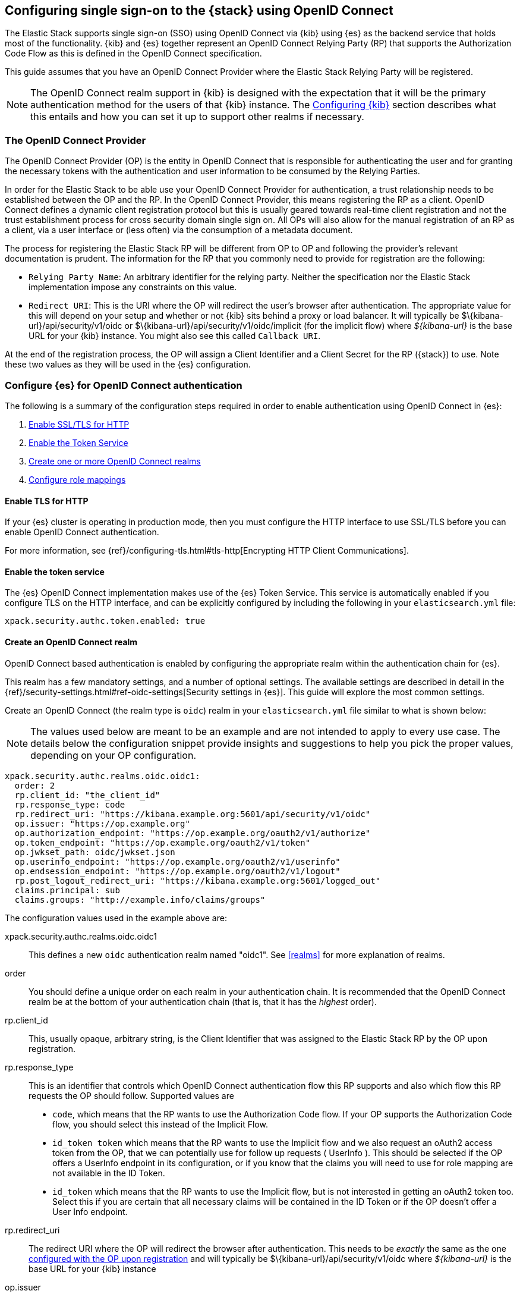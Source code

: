 [role="xpack"]
[[oidc-guide]]

== Configuring single sign-on to the {stack} using OpenID Connect

The Elastic Stack supports single sign-on (SSO) using OpenID Connect via {kib} using
{es} as the backend service that holds most of the functionality. {kib} and {es}
together represent an OpenID Connect Relying Party (RP) that supports the Authorization
Code Flow as this is defined in the OpenID Connect specification.

This guide assumes that you have an OpenID Connect Provider where the
Elastic Stack Relying Party will be registered.

NOTE: The OpenID Connect realm support in {kib} is designed with the expectation that it
will be the primary authentication method for the users of that {kib} instance. The
<<oidc-kibana>> section describes what this entails and how you can set it up to support
other realms if necessary.

[[oidc-guide-op]]
=== The OpenID Connect Provider

The OpenID Connect Provider (OP) is the entity in OpenID Connect that is responsible for
authenticating the user and for granting the necessary tokens with the authentication and
user information to be consumed by the Relying Parties.

In order for the Elastic Stack to be able use your OpenID Connect Provider for authentication,
a trust relationship needs to be established between the OP and the RP. In the OpenID Connect
Provider, this means registering the RP as a client. OpenID Connect defines a dynamic client
registration protocol but this is usually geared towards real-time client registration and
not the trust establishment process for cross security domain single sign on. All OPs will
also allow for the manual registration of an RP as a client, via a user interface or (less often)
via the consumption of a metadata document.

The process for registering the Elastic Stack RP will be different from OP to OP and following
the provider's relevant documentation is prudent. The information for the
RP that you commonly need to provide for registration are the following:

- `Relying Party Name`: An arbitrary identifier for the relying party. Neither the specification
nor the Elastic Stack implementation impose any constraints on this value.
- `Redirect URI`: This is the URI where the OP will redirect the user's browser after authentication. The
appropriate value for this will depend on your setup and whether or not {kib} sits behind a proxy or
load balancer. It will typically be +$\{kibana-url}/api/security/v1/oidc+ or +$\{kibana-url}/api/security/v1/oidc/implicit+
(for the implicit flow) where _$\{kibana-url}_  is the base URL for your {kib} instance. You might also see this
called `Callback URI`.

At the end of the registration process, the OP will assign a Client Identifier and a Client Secret for the RP ({stack}) to use.
Note these two values as they will be used in the {es} configuration.

[[oidc-guide-authentication]]
=== Configure {es} for OpenID Connect authentication

The following is a summary of the configuration steps required in order to enable authentication
using OpenID Connect in {es}:

. <<oidc-enable-http,Enable SSL/TLS for HTTP>>
. <<oidc-enable-token,Enable the Token Service>>
. <<oidc-create-realm,Create one or more OpenID Connect realms>>
. <<oidc-role-mapping,Configure role mappings>>

[[oidc-enable-http]]
==== Enable TLS for HTTP

If your {es} cluster is operating in production mode, then you must
configure the HTTP interface to use SSL/TLS before you can enable OpenID Connect
authentication.

For more information, see
{ref}/configuring-tls.html#tls-http[Encrypting HTTP Client Communications].

[[oidc-enable-token]]
==== Enable the token service

The {es} OpenID Connect implementation makes use of the {es} Token Service.  This service
is automatically enabled if you configure TLS on the HTTP interface, and can be
explicitly configured by including the following in your `elasticsearch.yml` file:

[source, yaml]
------------------------------------------------------------
xpack.security.authc.token.enabled: true
------------------------------------------------------------

[[oidc-create-realm]]
==== Create an OpenID Connect realm

OpenID Connect based authentication is enabled by configuring the appropriate realm within
the authentication chain for {es}.

This realm has a few mandatory settings, and a number of optional settings.
The available settings are described in detail in the
{ref}/security-settings.html#ref-oidc-settings[Security settings in {es}]. This
guide will explore the most common settings.

Create an OpenID Connect (the realm type is `oidc`) realm in your `elasticsearch.yml` file
similar to what is shown below:

NOTE: The values used below are meant to be an example and are not intended to apply to
every use case. The details below the configuration snippet provide insights and suggestions
to help you pick the proper values, depending on your OP configuration.

[source, yaml]
-------------------------------------------------------------------------------------
xpack.security.authc.realms.oidc.oidc1:
  order: 2
  rp.client_id: "the_client_id"
  rp.response_type: code
  rp.redirect_uri: "https://kibana.example.org:5601/api/security/v1/oidc"
  op.issuer: "https://op.example.org"
  op.authorization_endpoint: "https://op.example.org/oauth2/v1/authorize"
  op.token_endpoint: "https://op.example.org/oauth2/v1/token"
  op.jwkset_path: oidc/jwkset.json
  op.userinfo_endpoint: "https://op.example.org/oauth2/v1/userinfo"
  op.endsession_endpoint: "https://op.example.org/oauth2/v1/logout"
  rp.post_logout_redirect_uri: "https://kibana.example.org:5601/logged_out"
  claims.principal: sub
  claims.groups: "http://example.info/claims/groups"
-------------------------------------------------------------------------------------

The configuration values used in the example above are:

xpack.security.authc.realms.oidc.oidc1::
    This defines a new `oidc` authentication realm named "oidc1".
    See <<realms>> for more explanation of realms.

order::
    You should define a unique order on each realm in your authentication chain.
    It is recommended that the OpenID Connect realm be at the bottom of your authentication
    chain (that is, that it has the _highest_ order).

rp.client_id::
    This, usually opaque, arbitrary string, is the Client Identifier that was assigned to the Elastic Stack RP by the OP upon
    registration.

rp.response_type::
    This is an identifier that controls which OpenID Connect authentication flow this RP supports and also
    which flow this RP requests the OP should follow. Supported values are
    - `code`, which means that the RP wants to use the Authorization Code flow. If your OP supports the
       Authorization Code flow, you should select this instead of the Implicit Flow.
    - `id_token token` which means that the RP wants to use the Implicit flow and we also request an oAuth2
       access token from the OP, that we can potentially use for follow up requests ( UserInfo ). This
       should be selected if the OP offers a UserInfo endpoint in its configuration, or if you know that
       the claims you will need to use for role mapping are not available in the ID Token.
    - `id_token` which means that the RP wants to use the Implicit flow, but is not interested in getting
       an oAuth2 token too. Select this if you are certain that all necessary claims will be contained in
       the ID Token or if the OP doesn't offer a User Info endpoint.

rp.redirect_uri::
    The redirect URI where the OP will redirect the browser after authentication. This needs to be
    _exactly_ the same as the one <<oidc-guide-op, configured with the OP upon registration>> and will
    typically be +$\{kibana-url}/api/security/v1/oidc+ where _$\{kibana-url}_ is the base URL for your {kib} instance

op.issuer::
    A verifiable Identifier for your OpenID Connect Provider. An Issuer Identifier is usually a case sensitive URL.
    The value for this setting should be provided by your OpenID Connect Provider.

op.authorization_endpoint::
    The URL for the Authorization Endpoint in the OP. This is where the user's browser
    will be redirected to start the authentication process. The value for this setting should be provided by your
    OpenID Connect Provider.

op.token_endpoint::
    The URL for the Token Endpoint in the OpenID Connect Provider. This is the endpoint where
    {es} will send a request to exchange the code for an ID Token, in the case where the Authorization Code
    flow is used. The value for this setting should be provided by your OpenID Connect Provider.

op.jwkset_path::
    The path to a file or a URL containing a JSON Web Key Set with the key material that the OpenID Connect
    Provider uses for signing tokens and claims responses. If a path is set, it is resolved relative to the {es}
    config directory.
    {es} will automatically monitor this file for changes and will reload the configuration whenever
    it is updated. Your OpenID Connect Provider should provide you with this file or a URL where it is available.

op.userinfo_endpoint::
    (Optional) The URL for the UserInfo Endpoint in the OpenID Connect Provider. This is the endpoint of the OP that
    can be queried to get further user information, if required. The value for this setting should be provided by your
     OpenID Connect Provider.

op.endsession_endpoint::
    (Optional) The URL to the End Session Endpoint in the OpenID Connect Provider. This is the endpoint where the user's
    browser will be redirected after local logout, if the realm is configured for RP initiated Single Logout and
    the OP supports it. The value for this setting should be provided by your OpenID Connect Provider.

rp.post_logout_redirect_uri::
    (Optional) The Redirect URL where the OpenID Connect Provider should redirect the user after a
    successful Single Logout (assuming `op.endsession_endpoint` above is also set). This should be set to a value that
    will not trigger a new OpenID Connect Authentication, such as +$\{kibana-url}/logged_out+ where _$\{kibana-url}_ is
    the base URL for your {kib} instance.

claims.principal:: See <<oidc-claims-mapping>>.
claims.groups:: See <<oidc-claims-mapping>>.

A final piece of configuration of the OpenID Connect realm is to set the `Client Secret` that was assigned
to the RP during registration in the OP. This is a secure setting and as such is not defined in the realm
configuration in `elasticsearch.yml` but added to the {ref}/secure-settings.html[elasticsearch keystore].
For instance


[source,sh]
----
bin/elasticsearch-keystore add xpack.security.authc.realms.oidc.oidc1.rp.client_secret
----


NOTE: According to the OpenID Connect specification, the OP should also make their configuration
available at a well known URL, which is the concatenation of their `Issuer` value with the
`.well-known/openid-configuration` string. For example: `https://op.org.com/.well-known/openid-configuration`
That document should contain all the necessary information to configure the OpenID Connect realm in {es}.


[[oidc-claims-mapping]]
==== Claims mapping

===== Claims and scopes

When authenticating to {kib} using OpenID Connect, the OP will provide information about the user
in the form of OpenID Connect Claims, that can be included either in the ID Token, or be retrieved from the
UserInfo endpoint of the OP. The claim is defined as a piece of information asserted by the OP
for the authenticated user. Simply put, a claim is a name/value pair that contains information about
the user. Related to claims, we also have the notion of OpenID Connect Scopes. Scopes are identifiers
that are used to request access to specific lists of claims. The standard defines a set of scope
identifiers that can be requested. The only mandatory one is `openid`, while commonly used ones are
`profile` and `email`. The `profile` scope requests access to the `name`,`family_name`,`given_name`,`middle_name`,`nickname`,
`preferred_username`,`profile`,`picture`,`website`,`gender`,`birthdate`,`zoneinfo`,`locale`, and `updated_at` claims.
The `email` scope requests access to the `email` and `email_verified` claims. The process is that
the RP requests specific scopes during the authentication request. If the OP Privacy Policy
allows it and the authenticating user consents to it, the related claims are returned to the
RP (either in the ID Token or as a UserInfo response).

The list of the supported claims will vary depending on the OP you are using, but you can expect
the https://openid.net/specs/openid-connect-core-1_0.html#StandardClaims[Standard Claims] to be
largely supported.

[[oidc-claim-to-property]]
===== Mapping claims to user properties

The goal of claims mapping is to configure {es} in such a way as to be able to map the values of
specified returned claims to one of the <<oidc-user-properties, user properties>> that are supported
by {es}. These user properties are then utilized to identify the user in the {kib} UI or the audit
logs, and can also be used to create <<oidc-role-mapping, role mapping>> rules.

The recommended steps for configuring OpenID Claims mapping are as follows:

. Consult your OP configuration to see what claims it might support. Note that
  the list provided in the OP's metadata or in the configuration page of the OP
  is a list of potentially supported claims. However, for privacy reasons it might
  not be a complete one, or not all supported claims will be available for all
  authenticated users.

. Read through the list of <<oidc-user-properties, user properties>> that {es}
  supports, and decide which of them are useful to you, and can be provided by
  your OP in the form of claims. At a _minimum_, the `principal` user property
  is required.

. Configure your OP to "release" those claims to your {stack} Relying
  party. This process greatly varies by provider. You can use a static
  configuration while others will support that the RP requests the scopes that
  correspond to the claims to be "released" on authentication time. See
  {ref}/security-settings.html#ref-oidc-settings[`rp.requested_scopes`] for details about how
  to configure the scopes to request. To ensure interoperability and minimize
  the errors, you should only request scopes that the OP supports, and which you
  intend to map to {es} user properties.

. Configure the OpenID Connect realm in {es} to associate the {es} user properties (see
  <<oidc-user-properties, the listing>> below), to the name of the claims that your
  OP will release. In the example above, we have configured the `principal` and
  `groups` user properties as follows:

  .. `claims.principal: sub` : This instructs {es} to look for the OpenID Connect claim named `sub`
     in the ID Token that the OP issued for the user ( or in the UserInfo response ) and assign the
     value of this claim to the `principal` user property. `sub` is a commonly used claim for the
     principal property as it is an identifier of the user in the OP and it is also a required
     claim of the ID Token, thus offering guarantees that it will be available. It is, however,
     only used as an example here, the OP may provide another claim that is a better fit for your needs.

  .. `claims.groups: "http://example.info/claims/groups"` : Similarly, this instructs {es} to look
     for the claim with the name `http://example.info/claims/groups` (note that this is a URI - an
     identifier, treated as a string and not a URL pointing to a location that will be retrieved)
     either in the ID Token or in the UserInfo response, and map the value(s) of it to the user
     property `groups` in {es}. There is no standard claim in the specification that is used for
     expressing roles or group memberships of the authenticated user in the OP, so the name of the
     claim that should be mapped here, will vary greatly between providers. Consult your OP
     documentation for more details.

[[oidc-user-properties]]
===== {es} user properties

The {es} OpenID Connect realm can be configured to map OpenID Connect claims to the
following properties on the authenticated user:

principal:: _(Required)_
    This is the _username_ that will be applied to a user that authenticates
    against this realm.
    The `principal` appears in places such as the {es} audit logs.

NOTE: If the principal property fails to be mapped from a claim, the authentication fails.

groups:: _(Recommended)_
    If you wish to use your OP's concept of groups or roles as the basis for a
    user's {es} privileges, you should map them with this property.
    The `groups` are passed directly to your <<oidc-role-mapping, role mapping rules>>.

name:: _(Optional)_ The user's full name.
mail:: _(Optional)_ The user's email address.
dn:: _(Optional)_ The user's X.500 _Distinguished Name_.


===== Extracting partial values from OpenID Connect claims

There are some occasions where the value of a claim may contain more information
than you wish to use within {es}. A common example of this is one where the
OP works exclusively with email addresses, but you would like the user's
`principal` to use the _local-name_ part of the email address.
For example if their email address was `james.wong@staff.example.com`, then you
would like their principal to simply be `james.wong`.

This can be achieved using the `claim_patterns` setting in the {es}
realm, as demonstrated in the realm configuration below:

[source, yaml]
-------------------------------------------------------------------------------------
xpack.security.authc.realms.oidc.oidc1:
  order: 2
  rp.client_id: "the_client_id"
  rp.response_type: code
  rp.redirect_uri: "https://kibana.example.org:5601/api/security/v1/oidc"
  op.authorization_endpoint: "https://op.example.org/oauth2/v1/authorize"
  op.token_endpoint: "https://op.example.org/oauth2/v1/token"
  op.userinfo_endpoint: "https://op.example.org/oauth2/v1/userinfo"
  op.endsession_endpoint: "https://op.example.org/oauth2/v1/logout"
  op.issuer: "https://op.example.org"
  op.jwkset_path: oidc/jwkset.json
  claims.principal: email_verified
  claim_patterns.principal: "^([^@]+)@staff\\.example\\.com$"
-------------------------------------------------------------------------------------

In this case, the user's `principal` is mapped from the `email_verified` claim, but a
regular expression is applied to the value before it is assigned to the user.
If the regular expression matches, then the result of the first group is used as the
effective value. If the regular expression does not match then the claim
mapping fails.

In this example, the email address must belong to the `staff.example.com` domain,
and then the local-part (anything before the `@`) is used as the principal.
Any users who try to login using a different email domain will fail because the
regular expression will not match against their email address, and thus their
principal user property - which is mandatory - will not be populated.

IMPORTANT: Small mistakes in these regular expressions can have significant
security consequences. For example, if we accidentally left off the trailing
`$` from the example above, then we would match any email address where the
domain starts with `staff.example.com`, and this would accept an email
address such as `admin@staff.example.com.attacker.net`. It is important that
you make sure your regular expressions are as precise as possible so that
you do not inadvertently open an avenue for user impersonation attacks.

[[third-party-login]]
==== Third party initiated single sign-on

The Open ID Connect realm in {es} supports 3rd party initiated login as described in the
https://openid.net/specs/openid-connect-core-1_0.html#ThirdPartyInitiatedLogin[relevant specification].

This allows the OP itself or another, third party other than the RP, to initiate the authentication
process while requesting the OP to be used for the authentication. Please note that the Elastic
Stack RP should already be configured for this OP, in order for this process to succeed.


[[oidc-logout]]
==== OpenID Connect Logout

The OpenID Connect realm in {es} supports RP-Initiated Logout Functionality as
described in the
https://openid.net/specs/openid-connect-session-1_0.html#RPLogout[relevant part of the specification]

In this process, the OpenID Connect RP (the Elastic Stack in this case) will redirect the user's
browser to predefined URL of the OP after successfully completing a local logout. The OP can then
logout the user also, depending on the configuration, and should finally redirect the user back to the
RP. The `op.endsession_endpoint` in the realm configuration determines the URL in the OP that the browser
will be redirected to. The `rp.post_logout_redirect_uri` setting determines the URL to redirect
the user back to after the OP logs them out.

When configuring `rp.post_logout_redirect_uri`, care should be taken to not point this to a URL that
will trigger re-authentication of the user. For instance, when using OpenID Connect to support
single sign-on to {kib}, this could be set to +$\{kibana-url}/logged_out+,  which will show a user-
friendly message to the user.

[[oidc-ssl-config]]
==== OpenID Connect Realm SSL Configuration

OpenID Connect depends on TLS to provide security properties such as encryption in transit and endpoint authentication. The RP
is required to establish back-channel communication with the OP in order to exchange the code for an ID Token during the
Authorization code grant flow and in order to get additional user information from the UserInfo endpoint. Furthermore, if
you configure `op.jwks_path` as a URL, {es} will need to get the OP's signing keys from the file hosted there. As such, it is
important that {es} can validate and trust the server certificate that the OP uses for TLS. Since the system truststore is
used for the client context of outgoing https connections, if your OP is using a certificate from a trusted CA, no additional
configuration is needed.

However, if the issuer of your OP's certificate is not trusted by the JVM on which {es} is running (e.g it uses a organization CA), then you must configure
{es} to trust that CA. Assuming that you have the CA certificate that has signed the certificate that the OP uses for TLS
stored in the /oidc/company-ca.pem` file stored in the configuration directory of {es}, you need to set the following
property in the realm configuration:

[source, yaml]
-------------------------------------------------------------------------------------
xpack.security.authc.realms.oidc.oidc1:
  order: 1
  ...
  ssl.certificate_authorities: ["/oidc/company-ca.pem"]
-------------------------------------------------------------------------------------

[[oidc-role-mapping]]
=== Configuring role mappings

When a user authenticates using OpenID Connect, they are identified to the Elastic Stack,
but this does not automatically grant them access to perform any actions or
access any data.

Your OpenID Connect users cannot do anything until they are assigned roles. This can be done
through either the
{ref}/security-api-put-role-mapping.html[add role mapping API], or with
<<authorization_realms, authorization realms>>.

NOTE: You cannot use {stack-ov}/mapping-roles.html#mapping-roles-file[role mapping files]
to grant roles to users authenticating via OpenID Connect.

This is an example of a simple role mapping that grants the `kibana_user` role
to any user who authenticates against the `oidc1` OpenID Connect realm:

[source,js]
--------------------------------------------------
PUT /_security/role_mapping/oidc-kibana
{
  "roles": [ "kibana_user" ],
  "enabled": true,
  "rules": {
    "field": { "realm.name": "oidc1" }
  }
}
--------------------------------------------------
// CONSOLE
// TEST


The user properties that are mapped via the realm configuration are used to process
role mapping rules, and these rules determine which roles a user is granted.

The user fields that are provided to the role
mapping are derived from the OpenID Connect claims as follows:

- `username`: The `principal` user property
- `dn`: The `dn` user property
- `groups`: The `groups` user property
- `metadata`: See <<oidc-user-metadata>>

For more information, see <<mapping-roles>> and
{ref}/security-api.html#security-role-mapping-apis[role mapping APIs].

If your OP has the ability to provide groups or roles to RPs via tha use of
an OpenID Claim, then you should map this claim to the `claims.groups` setting in
the {es} realm (see <<oidc-claim-to-property>>), and then make use of it in a role mapping
as per the example below.

This mapping grants the {es} `finance_data` role, to any users who authenticate
via the `oidc1` realm with the `finance-team` group membership.

[source,js]
--------------------------------------------------
PUT /_security/role_mapping/oidc-finance
{
  "roles": [ "finance_data" ],
  "enabled": true,
  "rules": { "all": [
        { "field": { "realm.name": "oidc1" } },
        { "field": { "groups": "finance-team" } }
  ] }
}
--------------------------------------------------
// CONSOLE
// TEST

If your users also exist in a repository that can be directly accessed by {es}
(such as an LDAP directory) then you can use
<<authorization_realms, authorization realms>> instead of role mappings.

In this case, you perform the following steps:
1. In your OpenID Connect realm, assign a claim to act as the lookup userid,
   by configuring the `claims.principal` setting.
2. Create a new realm that can lookup users from your local repository (e.g. an
   `ldap` realm)
3. In your OpenID Connect realm, set `authorization_realms` to the name of the realm you
   created in step 2.

[[oidc-user-metadata]]
=== User metadata

By default users who authenticate via OpenID Connect will have some additional metadata
fields. These fields will include every OpenID Claim that is provided in the authentication response
(regardless of whether it is mapped to an {es} user property). For example,
in the metadata field `oidc(claim_name)`, "claim_name" is the name of the
claim as it was contained in the ID Token or in the User Info response. Note that these will
include all the https://openid.net/specs/openid-connect-core-1_0.html#IDToken[ID Token claims]
that pertain to the authentication event, rather than the user themselves.

This behaviour can be disabled by adding `populate_user_metadata: false` as
a setting in the oidc realm.

[[oidc-kibana]]
=== Configuring {kib}

OpenID Connect authentication in {kib} requires a small number of additional settings
in addition to the standard {kib} security configuration. The
{kibana-ref}/using-kibana-with-security.html[{kib} security documentation]
provides details on the available configuration options that you can apply.

In particular, since your {es} nodes have been configured to use TLS on the HTTP
interface, you must configure {kib} to use a `https` URL to connect to {es}, and
you may need to configure `elasticsearch.ssl.certificateAuthorities` to trust
the certificates that {es} has been configured to use.

OpenID Connect authentication in {kib} is also subject to the
`xpack.security.sessionTimeout` setting that is described in the {kib} security
documentation, and you may wish to adjust this timeout to meet your local needs.

The three additional settings that are required for OpenID Connect support are shown below:

[source, yaml]
------------------------------------------------------------
xpack.security.authc.providers: [oidc]
xpack.security.authc.oidc.realm: "oidc1"
server.xsrf.whitelist: [/api/security/v1/oidc]
------------------------------------------------------------

The configuration values used in the example above are:

`xpack.security.authc.providers`::
Set this to `[ oidc ]` to instruct {kib} to use OpenID Connect single sign-on as the
authentication method. This instructs Kibana to attempt to initiate an SSO flow
everytime a user attempts to access a URL in Kibana, if the user is not already
authenticated. If you also want to allow users to login with a username and password,
you must enable the `basic` authentication provider too. For example:

[source, yaml]
------------------------------------------------------------
xpack.security.authc.providers: [oidc, basic]
------------------------------------------------------------

This will allow users that haven't already authenticated with OpenID Connect to
navigate directly to the `/login` page in {kib} in order to use the login form.

`xpack.security.authc.oidc.realm`::
The name of the OpenID Connect realm in {es} that should handle authentication
for this Kibana instance.

`server.xsrf.whitelist`::
{kib} has in-built protection against _Cross Site Request Forgery_ attacks, which
is designed to prevent the {kib} server from processing requests that
originated from outside the {kib} application.
In order to support OpenID Connect Authorization Code flow messages that originate from your
OP or a third party (see <<third-party-login>>, we need to explicitly _whitelist_ the
OpenID Connect authentication endpoint within {kib}, so that the {kib} server will
not reject these external messages.


=== OpenID Connect without {kib}

The OpenID Connect realm is designed to allow users to authenticate to {kib} and as
such, most of the parts of the guide above make the assumption that {kib} is used.
This section describes how a custom web application could use the relevant OpenID
Connect REST APIs in order to authenticate the users to {es}, with OpenID Connect.

Single sign-on realms such as OpenID Connect and SAML make use of the Token Service in
{es} and in principle exchange a SAML or OpenID Connect Authentication response for
an {es} access token and a refresh token. The access token is used as credentials for subsequent calls to {es}. The
refresh token enables the user to get new {es} access tokens after the current one
expires.

NOTE: The {es} Token Service can be seen as a minimal oAuth2 authorization server
and the access token and refresh token mentioned above are tokens that pertain
_only_ to this authorization server. They are generated and consumed _only_ by {es}
and are in no way related to the tokens ( access token and ID Token ) that the
OpenID Connect Provider issues.

==== Register the RP with an OpenID Connect Provider

The Relying Party ( {es} and the custom web app ) will need to be registered as
client with the OpenID Connect Provider. Note that when registering the
`Redirect URI`, it needs to be a URL in the custom web app.

==== OpenID Connect Realm

An OpenID Connect realm needs to be created and configured accordingly
in {es}. See <<oidc-guide-authentication>>

==== Service Account user for accessing the APIs

The realm is designed with the assumption that there needs to be a privileged entity
acting as an authentication proxy. In this case, the custom web application is the
authentication proxy handling the authentication of end users ( more correctly,
"delegating" the authentication to the OpenID Connect Provider ). The OpenID Connect
APIs require authentication and the necessary authorization level for the authenticated
user. For this reason, a Service Account user needs to be created and assigned a role
that gives them the `manage_oidc` cluster privilege. The use of the `manage_token`
cluster privilege will be necessary after the authentication takes place, so that the
the user can maintain access or be subsequently logged out.

[source,js]
--------------------------------------------------
POST /_security/role/facilitator-role
{
  "cluster" : ["manage_oidc", "manage_token"]
}
--------------------------------------------------
// CONSOLE


[source,js]
--------------------------------------------------
POST /_security/user/facilitator
{
  "password" : "<somePasswordHere>",
  "roles"    : [ "facilitator-role"]
}
--------------------------------------------------
// CONSOLE


==== Handling the authentication flow

On a high level, the custom web application would need to perform the following steps in order to
authenticate a user with OpenID Connect:

. Make an HTTP POST request to `_security/oidc/prepare`, authenticating as the `facilitator` user, using the name of the
OpenID Connect realm in the {es} configuration in the request body. See the
{ref}/security-api-oidc-prepare-authentication.html[OIDC Prepare Authentication API] for more details
+
[source,js]
--------------------------------------------------
POST /_security/oidc/prepare
{
  "realm" : "oidc1"
}
--------------------------------------------------
// CONSOLE
+
. Handle the response to `/_security/oidc/prepare`. The response from {es} will contain 3 parameters:
  `redirect`, `state`, `nonce`. The custom web application would need to store the values for `state`
  and `nonce` in the user's session (client side in a cookie or server side if session information is
   persisted this way) and redirect the user's browser to the URL that will be contained in the
  `redirect` value.
. Handle a subsequent response from the OP. After the user is successfully authenticated with the
  OpenID Connect Provider, they will be redirected back to the callback/redirect URI. Upon receiving
  this HTTP GET request, the custom web app will need to make an HTTP POST request to
  `_security/oidc/authenticate`, again - authenticating as the `facilitator` user - passing the URL
  where the user's browser was redirected to, as a parameter, along with the
  values for `nonce` and `state` it had saved in the user's session previously.
  See {ref}/security-api-oidc-authenticate.html[OIDC Authenticate API] for more details
+
[source,js]
-----------------------------------------------------------------------
POST /_security/oidc/authenticate
{
  "redirect_uri" : "https://oidc-kibana.elastic.co:5603/api/security/v1/oidc?code=jtI3Ntt8v3_XvcLzCFGq&state=4dbrihtIAt3wBTwo6DxK-vdk-sSyDBV8Yf0AjdkdT5I",
  "state" : "4dbrihtIAt3wBTwo6DxK-vdk-sSyDBV8Yf0AjdkdT5I",
  "nonce" : "WaBPH0KqPVdG5HHdSxPRjfoZbXMCicm5v1OiAj0DUFM"
}
-----------------------------------------------------------------------
// CONSOLE
// TEST[catch:unauthorized]
+
Elasticsearch will validate this and if all is correct will respond with an access token that can be used
  as a `Bearer` token for subsequent requests and a refresh token that can be later used to refresh the given
  access token as described in {ref}/security-api-get-token.html[get token API].
. At some point, if necessary, the custom web application can log the user out by using the
  {ref}/security-api-oidc-logout.html[OIDC Logout API] passing the access token and refresh token as parameters. For example:
+
[source,js]
--------------------------------------------------
POST /_security/oidc/logout
{
  "token" : "dGhpcyBpcyBub3QgYSByZWFsIHRva2VuIGJ1dCBpdCBpcyBvbmx5IHRlc3QgZGF0YS4gZG8gbm90IHRyeSB0byByZWFkIHRva2VuIQ==",
  "refresh_token": "vLBPvmAB6KvwvJZr27cS"
}
--------------------------------------------------
// CONSOLE
// TEST[catch:unauthorized]
+
If the realm is configured accordingly, this may result in a response with a `redirect` parameter indicating where
the user needs to be redirected in the OP in order to complete the logout process.
